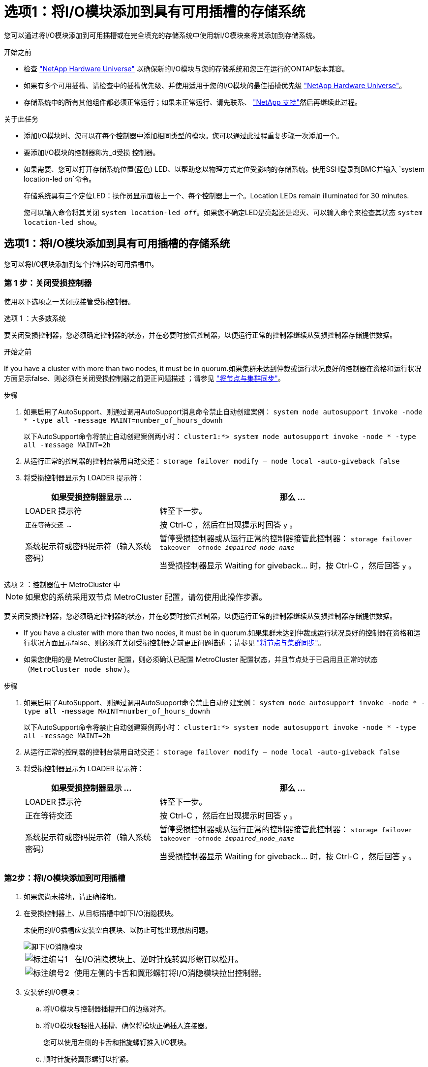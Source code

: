= 选项1：将I/O模块添加到具有可用插槽的存储系统
:allow-uri-read: 


您可以通过将I/O模块添加到可用插槽或在完全填充的存储系统中使用新I/O模块来将其添加到存储系统。

.开始之前
* 检查 https://hwu.netapp.com/["NetApp Hardware Universe"^] 以确保新的I/O模块与您的存储系统和您正在运行的ONTAP版本兼容。
* 如果有多个可用插槽、请检查中的插槽优先级、并使用适用于您的I/O模块的最佳插槽优先级 https://hwu.netapp.com/["NetApp Hardware Universe"^]。
* 存储系统中的所有其他组件都必须正常运行；如果未正常运行、请先联系、 https://mysupport.netapp.com/site/global/dashboard["NetApp 支持"]然后再继续此过程。


.关于此任务
* 添加I/O模块时、您可以在每个控制器中添加相同类型的模块。您可以通过此过程重复步骤一次添加一个。
* 要添加I/O模块的控制器称为_d受损 控制器。
* 如果需要、您可以打开存储系统位置(蓝色) LED、以帮助您以物理方式定位受影响的存储系统。使用SSH登录到BMC并输入 `system location-led _on_`命令。
+
存储系统具有三个定位LED：操作员显示面板上一个、每个控制器上一个。Location LEDs remain illuminated for 30 minutes.

+
您可以输入命令将其关闭 `system location-led _off_`。如果您不确定LED是亮起还是熄灭、可以输入命令来检查其状态 `system location-led show`。





== 选项1：将I/O模块添加到具有可用插槽的存储系统

您可以将I/O模块添加到每个控制器的可用插槽中。



=== 第 1 步：关闭受损控制器

使用以下选项之一关闭或接管受损控制器。

[role="tabbed-block"]
====
.选项 1 ：大多数系统
--
要关闭受损控制器，您必须确定控制器的状态，并在必要时接管控制器，以便运行正常的控制器继续从受损控制器存储提供数据。

.开始之前
If you have a cluster with more than two nodes, it must be in quorum.如果集群未达到仲裁或运行状况良好的控制器在资格和运行状况方面显示false、则必须在关闭受损控制器之前更正问题描述 ；请参见 link:https://docs.netapp.com/us-en/ontap/system-admin/synchronize-node-cluster-task.html?q=Quorum["将节点与集群同步"^]。

.步骤
. 如果启用了AutoSupport、则通过调用AutoSupport消息命令禁止自动创建案例： `system node autosupport invoke -node * -type all -message MAINT=number_of_hours_downh`
+
以下AutoSupport命令将禁止自动创建案例两小时： `cluster1:*> system node autosupport invoke -node * -type all -message MAINT=2h`

. 从运行正常的控制器的控制台禁用自动交还： `storage failover modify – node local -auto-giveback false`
. 将受损控制器显示为 LOADER 提示符：
+
[cols="1,2"]
|===
| 如果受损控制器显示 ... | 那么 ... 


 a| 
LOADER 提示符
 a| 
转至下一步。



 a| 
`正在等待交还 ...`
 a| 
按 Ctrl-C ，然后在出现提示时回答 `y` 。



 a| 
系统提示符或密码提示符（输入系统密码）
 a| 
暂停受损控制器或从运行正常的控制器接管此控制器： `storage failover takeover -ofnode _impaired_node_name_`

当受损控制器显示 Waiting for giveback... 时，按 Ctrl-C ，然后回答 `y` 。

|===


--
.选项 2 ：控制器位于 MetroCluster 中
--

NOTE: 如果您的系统采用双节点 MetroCluster 配置，请勿使用此操作步骤。

要关闭受损控制器，您必须确定控制器的状态，并在必要时接管控制器，以便运行正常的控制器继续从受损控制器存储提供数据。

* If you have a cluster with more than two nodes, it must be in quorum.如果集群未达到仲裁或运行状况良好的控制器在资格和运行状况方面显示false、则必须在关闭受损控制器之前更正问题描述 ；请参见 link:https://docs.netapp.com/us-en/ontap/system-admin/synchronize-node-cluster-task.html?q=Quorum["将节点与集群同步"^]。
* 如果您使用的是 MetroCluster 配置，则必须确认已配置 MetroCluster 配置状态，并且节点处于已启用且正常的状态（`MetroCluster node show` ）。


.步骤
. 如果启用了AutoSupport、则通过调用AutoSupport命令禁止自动创建案例： `system node autosupport invoke -node * -type all -message MAINT=number_of_hours_downh`
+
以下AutoSupport命令将禁止自动创建案例两小时： `cluster1:*> system node autosupport invoke -node * -type all -message MAINT=2h`

. 从运行正常的控制器的控制台禁用自动交还： `storage failover modify – node local -auto-giveback false`
. 将受损控制器显示为 LOADER 提示符：
+
[cols="1,2"]
|===
| 如果受损控制器显示 ... | 那么 ... 


 a| 
LOADER 提示符
 a| 
转至下一步。



 a| 
正在等待交还
 a| 
按 Ctrl-C ，然后在出现提示时回答 `y` 。



 a| 
系统提示符或密码提示符（输入系统密码）
 a| 
暂停受损控制器或从运行正常的控制器接管此控制器： `storage failover takeover -ofnode _impaired_node_name_`

当受损控制器显示 Waiting for giveback... 时，按 Ctrl-C ，然后回答 `y` 。

|===


--
====


=== 第2步：将I/O模块添加到可用插槽

. 如果您尚未接地，请正确接地。
. 在受损控制器上、从目标插槽中卸下I/O消隐模块。
+
未使用的I/O插槽应安装空白模块、以防止可能出现散热问题。

+
image::../media/drw_g_io_blanking_module_replace_ieops-1901.svg[卸下I/O消隐模块]

+
[cols="1,4"]
|===


 a| 
image:../media/icon_round_1.png["标注编号1"]
 a| 
在I/O消隐模块上、逆时针旋转翼形螺钉以松开。



 a| 
image:../media/icon_round_2.png["标注编号2"]
 a| 
使用左侧的卡舌和翼形螺钉将I/O消隐模块拉出控制器。

|===
. 安装新的I/O模块：
+
.. 将I/O模块与控制器插槽开口的边缘对齐。
.. 将I/O模块轻轻推入插槽、确保将模块正确插入连接器。
+
您可以使用左侧的卡舌和指旋螺钉推入I/O模块。

.. 顺时针旋转翼形螺钉以拧紧。


. 使用缆线将I/O模块连接到指定设备。
+
如果安装了存储I/O模块，请按照中所述安装NS224磁盘架并为其布线 https://docs.netapp.com/us-en/ontap-systems/ns224/hot-add-shelf-overview.html["热添加工作流"^]。

. 从Loader提示符处重新启动受损控制器： `bye`
+
此操作将重新初始化PCIe设备和其他组件、然后重新启动节点。

. 从配对控制器交还受损控制器： `storage failover giveback -ofnode _impaired_node_name_`
. 重复上述步骤、将I/O模块添加到另一个控制器。
. 从运行状况良好的控制器的控制台还原自动交还： `storage failover modify -node local -auto-giveback _true_`
. 如果启用了AutoSupport、则还原(取消禁止)自动创建案例： `system node autosupport invoke -node * -type all -message MAINT=END`




== 选项2：在插槽不可用的存储系统中添加I/O模块

您可以通过删除现有I/O模块并将其更换为不同的I/O模块、将I/O模块添加到完全填充的存储系统中。

. 如果您是：
+
[cols="1,2"]
|===
| 替换 ... | 那么 ... 


 a| 
端口数相同的NIC I/O模块
 a| 
关闭控制器后、这些LUN会自动迁移。



 a| 
NIC I/O 模块，端口更少
 a| 
将受影响的 LIF 永久重新分配到其他主端口。有关使用System Manager永久移动这些LUN的信息、请参见 https://docs.netapp.com/ontap-9/topic/com.netapp.doc.onc-sm-help-960/GUID-208BB0B8-3F84-466D-9F4F-6E1542A2BE7D.html["迁移 LIF"^] 。



 a| 
带有存储 I/O 模块的 NIC I/O 模块
 a| 
使用 System Manager 将 LIF 永久迁移到不同的主端口，如中所述 https://docs.netapp.com/ontap-9/topic/com.netapp.doc.onc-sm-help-960/GUID-208BB0B8-3F84-466D-9F4F-6E1542A2BE7D.html["迁移 LIF"^]。

|===




=== 第 1 步：关闭受损控制器

使用以下选项之一关闭或接管受损控制器。

[role="tabbed-block"]
====
.选项 1 ：大多数系统
--
要关闭受损控制器，您必须确定控制器的状态，并在必要时接管控制器，以便运行正常的控制器继续从受损控制器存储提供数据。

.开始之前
If you have a cluster with more than two nodes, it must be in quorum.如果集群未达到仲裁或运行状况良好的控制器在资格和运行状况方面显示false、则必须在关闭受损控制器之前更正问题描述 ；请参见 link:https://docs.netapp.com/us-en/ontap/system-admin/synchronize-node-cluster-task.html?q=Quorum["将节点与集群同步"^]。

.步骤
. 如果启用了AutoSupport、则通过调用AutoSupport消息命令禁止自动创建案例： `system node autosupport invoke -node * -type all -message MAINT=number_of_hours_downh`
+
以下AutoSupport命令将禁止自动创建案例两小时： `cluster1:*> system node autosupport invoke -node * -type all -message MAINT=2h`

. 从运行正常的控制器的控制台禁用自动交还： `storage failover modify – node local -auto-giveback false`
. 将受损控制器显示为 LOADER 提示符：
+
[cols="1,2"]
|===
| 如果受损控制器显示 ... | 那么 ... 


 a| 
LOADER 提示符
 a| 
转至下一步。



 a| 
`正在等待交还 ...`
 a| 
按 Ctrl-C ，然后在出现提示时回答 `y` 。



 a| 
系统提示符或密码提示符（输入系统密码）
 a| 
暂停受损控制器或从运行正常的控制器接管此控制器： `storage failover takeover -ofnode _impaired_node_name_`

当受损控制器显示 Waiting for giveback... 时，按 Ctrl-C ，然后回答 `y` 。

|===


--
.选项 2 ：控制器位于 MetroCluster 中
--

NOTE: 如果您的系统采用双节点 MetroCluster 配置，请勿使用此操作步骤。

要关闭受损控制器，您必须确定控制器的状态，并在必要时接管控制器，以便运行正常的控制器继续从受损控制器存储提供数据。

* If you have a cluster with more than two nodes, it must be in quorum.如果集群未达到仲裁或运行状况良好的控制器在资格和运行状况方面显示false、则必须在关闭受损控制器之前更正问题描述 ；请参见 link:https://docs.netapp.com/us-en/ontap/system-admin/synchronize-node-cluster-task.html?q=Quorum["将节点与集群同步"^]。
* 如果您使用的是 MetroCluster 配置，则必须确认已配置 MetroCluster 配置状态，并且节点处于已启用且正常的状态（`MetroCluster node show` ）。


.步骤
. 如果启用了AutoSupport、则通过调用AutoSupport命令禁止自动创建案例： `system node autosupport invoke -node * -type all -message MAINT=number_of_hours_downh`
+
以下AutoSupport命令将禁止自动创建案例两小时： `cluster1:*> system node autosupport invoke -node * -type all -message MAINT=2h`

. 从运行正常的控制器的控制台禁用自动交还： `storage failover modify – node local -auto-giveback false`
. 将受损控制器显示为 LOADER 提示符：
+
[cols="1,2"]
|===
| 如果受损控制器显示 ... | 那么 ... 


 a| 
LOADER 提示符
 a| 
转至下一步。



 a| 
正在等待交还
 a| 
按 Ctrl-C ，然后在出现提示时回答 `y` 。



 a| 
系统提示符或密码提示符（输入系统密码）
 a| 
暂停受损控制器或从运行正常的控制器接管此控制器： `storage failover takeover -ofnode _impaired_node_name_`

当受损控制器显示 Waiting for giveback... 时，按 Ctrl-C ，然后回答 `y` 。

|===


--
====


=== 第2步：将I/O模块添加到不可用的插槽

. 如果您尚未接地，请正确接地。
. 在受损控制器上、拔下目标I/O模块上的所有布线。
. 从控制器中删除目标I/O模块：
+
image::../media/drw_g_io_module_replace_ieops-1900.svg[卸下I/O模块]

+
[cols="1,4"]
|===


 a| 
image:../media/icon_round_1.png["标注编号1"]
 a| 
逆时针旋转I/O模块指旋螺钉以拧松。



 a| 
image:../media/icon_round_2.png["标注编号2"]
 a| 
使用左侧的端口标签卡舌和翼形螺钉将I/O模块从控制器中拉出。

|===
. 将新I/O模块安装到目标插槽中：
+
.. 将 I/O 模块与插槽边缘对齐。
.. 将I/O模块轻轻推入插槽、确保将模块正确插入连接器。
+
您可以使用左侧的卡舌和指旋螺钉推入I/O模块。

.. 顺时针旋转翼形螺钉以拧紧。


. 使用缆线将I/O模块连接到指定设备。
+
如果安装了存储I/O模块，请按照中所述安装NS224磁盘架并为其布线 https://docs.netapp.com/us-en/ontap-systems/ns224/hot-add-shelf-overview.html["热添加工作流"^]。

. 重复I/O模块的拆卸和安装步骤、在控制器中添加任何其他I/O模块。
. 重新启动受损控制器： `bye`
+
此操作将重新初始化PCIe设备和其他组件、然后重新启动节点。

. 从配对控制器交还受损控制器： `storage failover giveback -ofnode _impaired_node_name_`
. 从运行状况良好的控制器的控制台还原自动交还： `storage failover modify -node local -auto-giveback _true_`
. 如果启用了AutoSupport、则还原(取消禁止)自动创建案例：system node AutoSupport invoke -node *-type all -message Maint=end
. 如果安装了NIC模块、请将每个端口的使用模式指定为_network_： `storage port modify -node *_<node name>_ -port *_<port name>_ -mode network`
. 对另一个控制器重复上述步骤。

